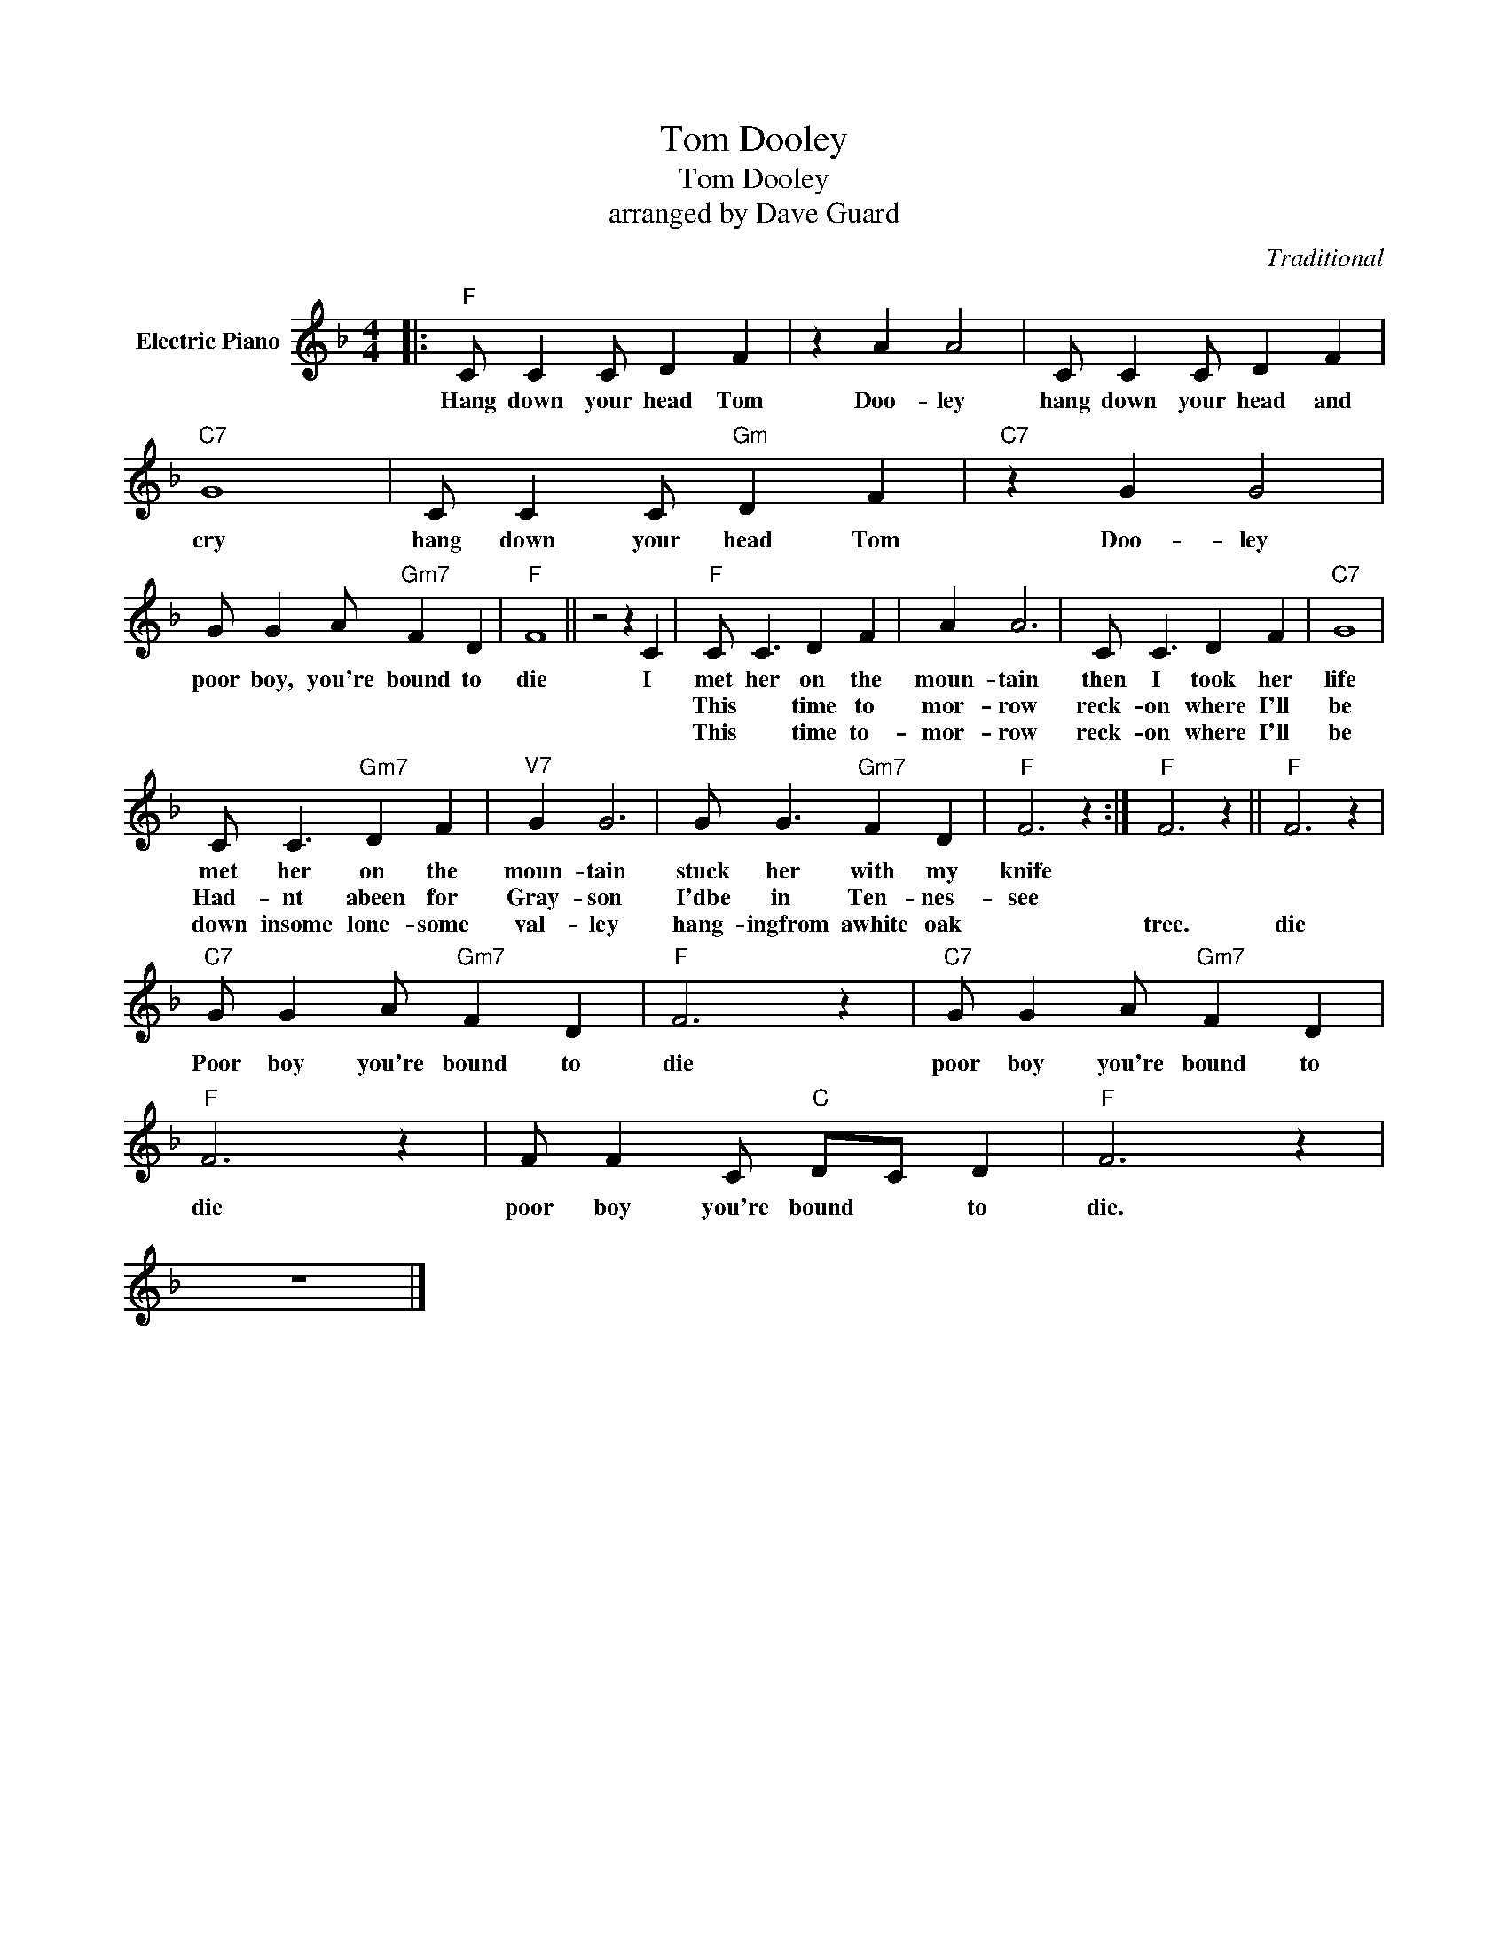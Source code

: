 X:1
T:Tom Dooley
T:Tom Dooley
T:arranged by Dave Guard
C:Traditional
Z:All Rights Reserved
L:1/4
M:4/4
K:F
V:1 treble nm="Electric Piano"
%%MIDI program 4
V:1
|:"F" C/ C C/ D F | z A A2 | C/ C C/ D F |"C7" G4 | C/ C C/"Gm" D F |"C7" z G G2 | %6
w: Hang down your head Tom|Doo- ley|hang down your head and|cry|hang down your head Tom|Doo- ley|
w: ||||||
w: ||||||
 G/ G A/"Gm7" F D |"F" F4 || z2 z C |"F" C/ C3/2 D F | A A3 | C/ C3/2 D F |"C7" G4 | %13
w: poor boy, you're bound to|die|I|met her on the|moun- tain|then I took her|life|
w: |||This * time to|mor- row|reck- on where I'll|be|
w: |||This * time to-|mor- row|reck- on where I'll|be|
 C/ C3/2"Gm7" D F |"^V7" G G3 | G/ G3/2"Gm7" F D |"F" F3 z :|"F" F3 z ||"F" F3 z | %19
w: met her on the|moun- tain|stuck her with my|knife|||
w: Had- nt abeen for|Gray- son|I'dbe in Ten- nes-|see|||
w: down insome lone- some|val- ley|hang- ingfrom awhite oak||tree.|die|
"C7" G/ G A/"Gm7" F D |"F" F3 z |"C7" G/ G A/"Gm7" F D |"F" F3 z | F/ F C/"C" D/C/ D |"F" F3 z | %25
w: ||||||
w: ||||||
w: Poor boy you're bound to|die|poor boy you're bound to|die|poor boy you're bound * to|die.|
 z4 |] %26
w: |
w: |
w: |

